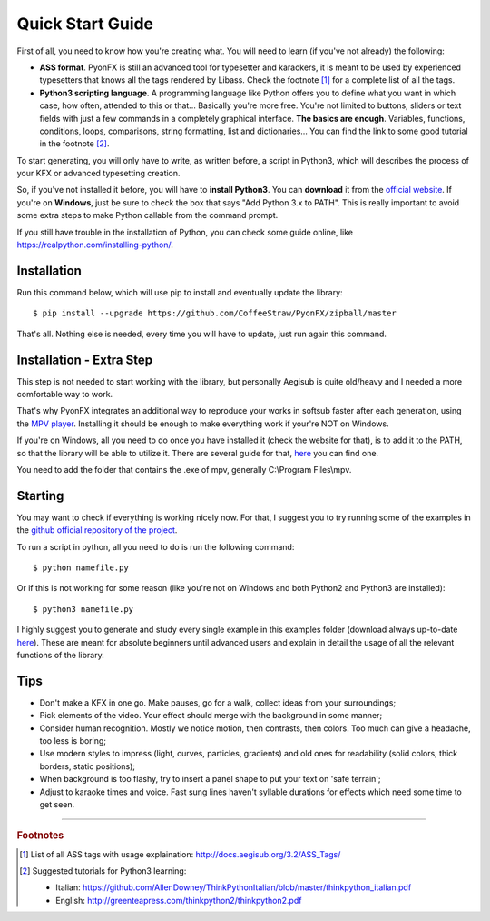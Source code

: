 .. _quick-start:

Quick Start Guide
-----------------

First of all, you need to know how you're creating what. You will need to learn (if you've not already) the following:

* **ASS format**. PyonFX is still an advanced tool for typesetter and karaokers, it is meant to be used by experienced typesetters that knows all the tags rendered by Libass. Check the footnote [#f1]_ for a complete list of all the tags.
* **Python3 scripting language**. A programming language like Python offers you to define what you want in which case, how often, attended to this or that... Basically you're more free. You're not limited to buttons, sliders or text fields with just a few commands in a completely graphical interface. **The basics are enough**. Variables, functions, conditions, loops, comparisons, string formatting, list and dictionaries... You can find the link to some good tutorial in the footnote [#f2]_.

To start generating, you will only have to write, as written before, a script in Python3, which will describes the process of your KFX or advanced typesetting creation.

So, if you've not installed it before, you will have to **install Python3**.
You can **download** it from the `official website <https://www.python.org/downloads/>`_.
If you're on **Windows**, just be sure to check the box that says "Add Python 3.x to PATH". This is really important to avoid some extra steps to make Python callable from the command prompt.

If you still have trouble in the installation of Python, you can check some guide online, like https://realpython.com/installing-python/.

Installation
++++++++++++

Run this command below, which will use pip to install and eventually update the library::

    $ pip install --upgrade https://github.com/CoffeeStraw/PyonFX/zipball/master

That's all. Nothing else is needed, every time you will have to update, just run again this command.

Installation - Extra Step
+++++++++++++++++++++++++

This step is not needed to start working with the library, but personally Aegisub is quite old/heavy and I needed a more comfortable way to work.

That's why PyonFX integrates an additional way to reproduce your works in softsub faster after each generation, using the `MPV player <https://mpv.io/>`_. Installing it should be enough to make everything work if your're NOT on Windows.

If you're on Windows, all you need to do once you have installed it (check the website for that), is to add it to the PATH, so that the library will be able to utilize it. There are several guide for that, `here <https://www.architectryan.com/2018/03/17/add-to-the-path-on-windows-10/>`_ you can find one.

You need to add the folder that contains the .exe of mpv, generally C:\\Program Files\\mpv.


Starting
++++++++

You may want to check if everything is working nicely now. For that, I suggest you to try running some of the examples in the `github official repository of the project <https://github.com/CoffeeStraw/PyonFX/tree/master/examples>`_.

To run a script in python, all you need to do is run the following command::

    $ python namefile.py

Or if this is not working for some reason (like you're not on Windows and both Python2 and Python3 are installed)::

    $ python3 namefile.py

I highly suggest you to generate and study every single example in this examples folder (download always up-to-date `here <https://minhaskamal.github.io/DownGit/#/home?url=https://github.com/CoffeeStraw/PyonFX/tree/master/examples>`_). These are meant for absolute beginners until advanced users and explain in detail the usage of all the relevant functions of the library.

Tips
++++

* Don't make a KFX in one go. Make pauses, go for a walk, collect ideas from your surroundings;
* Pick elements of the video. Your effect should merge with the background in some manner;
* Consider human recognition. Mostly we notice motion, then contrasts, then colors. Too much can give a headache, too less is boring;
* Use modern styles to impress (light, curves, particles, gradients) and old ones for readability (solid colors, thick borders, static positions);
* When background is too flashy, try to insert a panel shape to put your text on 'safe terrain';
* Adjust to karaoke times and voice. Fast sung lines haven't syllable durations for effects which need some time to get seen.

----------

.. rubric:: Footnotes
.. [#f1] List of all ASS tags with usage explaination: http://docs.aegisub.org/3.2/ASS_Tags/
.. [#f2] Suggested tutorials for Python3 learning:
   
   * Italian: https://github.com/AllenDowney/ThinkPythonItalian/blob/master/thinkpython_italian.pdf
   * English: http://greenteapress.com/thinkpython2/thinkpython2.pdf